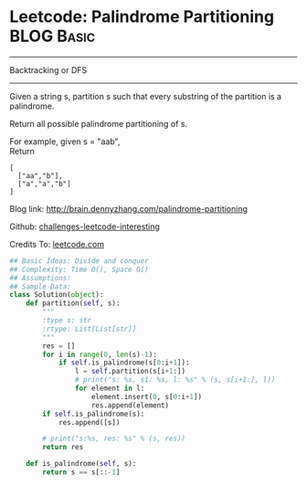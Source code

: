 * Leetcode: Palindrome Partitioning                              :BLOG:Basic:
#+STARTUP: showeverything
#+OPTIONS: toc:nil \n:t ^:nil creator:nil d:nil
:PROPERTIES:
:type:     #palindrome
:END:
---------------------------------------------------------------------
Backtracking or DFS
---------------------------------------------------------------------
Given a string s, partition s such that every substring of the partition is a palindrome.

Return all possible palindrome partitioning of s.

For example, given s = "aab",
Return
#+BEGIN_EXAMPLE
[
  ["aa","b"],
  ["a","a","b"]
]
#+END_EXAMPLE

Blog link: http://brain.dennyzhang.com/palindrome-partitioning

Github: [[url-external:https://github.com/DennyZhang/challenges-leetcode-interesting/tree/master/palindrome-partitioning][challenges-leetcode-interesting]]

Credits To: [[url-external:https://leetcode.com/problems/palindrome-partitioning/description/][leetcode.com]]

#+BEGIN_SRC python
## Basic Ideas: Divide and conquer
## Complexity: Time O(), Space O()
## Assumptions:
## Sample Data:
class Solution(object):
    def partition(self, s):
        """
        :type s: str
        :rtype: List[List[str]]
        """
        res = []
        for i in range(0, len(s)-1):
            if self.is_palindrome(s[0:i+1]):
                l = self.partition(s[i+1:])
                # print("s: %s, s1: %s, l: %s" % (s, s[i+1:], l))
                for element in l:
                    element.insert(0, s[0:i+1])
                    res.append(element)
        if self.is_palindrome(s):
            res.append([s])

        # print("s:%s, res: %s" % (s, res))
        return res

    def is_palindrome(self, s):
        return s == s[::-1]
#+END_SRC
